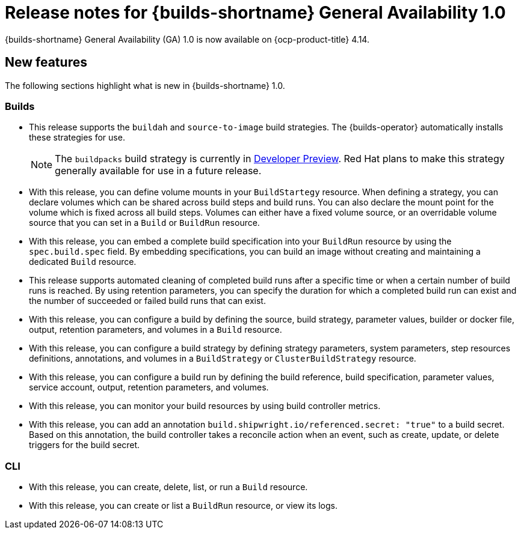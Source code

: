 // This module is included in the following assemblies:
// * about/ob-release-notes.adoc

:_mod-docs-content-type: REFERENCE
[id="ob-release-notes-1-0_{context}"]
= Release notes for {builds-shortname} General Availability 1.0

[role="_abstract"] 

{builds-shortname} General Availability (GA) 1.0 is now available on {ocp-product-title} 4.14.

[id="new-features-1-0_{context}"]
== New features

The following sections highlight what is new in {builds-shortname} 1.0.

[id="builds-new-features-1-0_{context}"]
=== Builds

* This release supports the `buildah` and `source-to-image` build strategies. The {builds-operator} automatically installs these strategies for use.
+
[NOTE]
====
The `buildpacks` build strategy is currently in link:https://access.redhat.com/support/offerings/devpreview[Developer Preview]. Red Hat plans to make this strategy generally available for use in a future release.
====

* With this release, you can define volume mounts in your `BuildStartegy` resource. When defining a strategy, you can declare volumes which can be shared across build steps and build runs. You can also declare the mount point for the volume which is fixed across all build steps. Volumes can either have a fixed volume source, or an overridable volume source that you can set in a `Build` or `BuildRun` resource.

* With this release, you can embed a complete build specification into your `BuildRun` resource by using the `spec.build.spec` field. By embedding specifications, you can build an image without creating and maintaining a dedicated `Build` resource.

* This release supports automated cleaning of completed build runs after a specific time or when a certain number of build runs is reached. By using retention parameters, you can specify the duration for which a completed build run can exist and the number of succeeded or failed build runs that can exist.

* With this release, you can configure a build by defining the source, build strategy, parameter values, builder or docker file, output, retention parameters, and volumes in a `Build` resource.

* With this release, you can configure a build strategy by defining strategy parameters, system parameters, step resources definitions, annotations, and volumes in a `BuildStrategy` or `ClusterBuildStrategy` resource.

* With this release, you can configure a build run by defining the build reference, build specification, parameter values, service account, output, retention parameters, and volumes.

* With this release, you can monitor your build resources by using build controller metrics.

* With this release, you can add an annotation `build.shipwright.io/referenced.secret: "true"` to a build secret. Based on this annotation, the build controller takes a reconcile action when an event, such as create, update, or delete triggers for the build secret.


[id="cli-new-features-1-0_{context}"]
=== CLI

* With this release, you can create, delete, list, or run a `Build` resource.
* With this release, you can create or list a `BuildRun` resource, or view its logs.